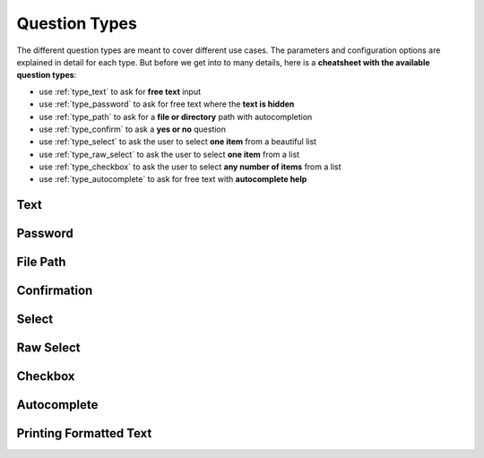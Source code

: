 .. _question_types:

**************
Question Types
**************

The different question types are meant to cover different use cases. The
parameters and configuration options are explained in detail for each
type. But before we get into to many details, here is a **cheatsheet
with the available question types**:

* use :ref:`type_text` to ask for **free text** input

* use :ref:`type_password` to ask for free text where the **text is hidden**

* use :ref:`type_path` to ask for a **file or directory** path with autocompletion

* use :ref:`type_confirm` to ask a **yes or no** question

* use :ref:`type_select` to ask the user to select **one item** from a beautiful list

* use :ref:`type_raw_select` to ask the user to select **one item** from a list

* use :ref:`type_checkbox` to ask the user to select **any number of items** from a list

* use :ref:`type_autocomplete` to ask for free text with **autocomplete help**

.. _type_text:

Text
####

.. automethod:: questionary::text

.. _type_password:

Password
########

.. automethod:: questionary::password

.. _type_path:

File Path
#########

.. automethod:: questionary::path

.. _type_confirm:

Confirmation
############

.. automethod:: questionary::confirm

.. _type_select:

Select
######

.. automethod:: questionary::select

.. _type_raw_select:

Raw Select
##########

.. automethod:: questionary::rawselect

.. _type_checkbox:

Checkbox
########

.. automethod:: questionary::checkbox

.. _type_autocomplete:

Autocomplete
############

.. automethod:: questionary::autocomplete

Printing Formatted Text
#######################

.. automethod:: questionary::print
